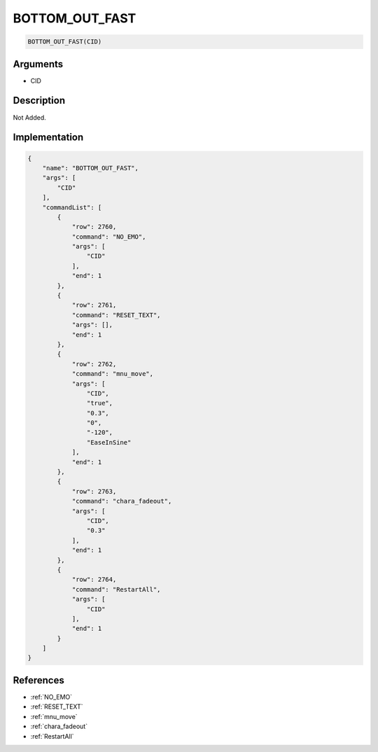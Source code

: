 .. _BOTTOM_OUT_FAST:

BOTTOM_OUT_FAST
========================

.. code-block:: text

	BOTTOM_OUT_FAST(CID)


Arguments
------------

* CID

Description
-------------

Not Added.

Implementation
-------------

.. code-block:: json

	{
	    "name": "BOTTOM_OUT_FAST",
	    "args": [
	        "CID"
	    ],
	    "commandList": [
	        {
	            "row": 2760,
	            "command": "NO_EMO",
	            "args": [
	                "CID"
	            ],
	            "end": 1
	        },
	        {
	            "row": 2761,
	            "command": "RESET_TEXT",
	            "args": [],
	            "end": 1
	        },
	        {
	            "row": 2762,
	            "command": "mnu_move",
	            "args": [
	                "CID",
	                "true",
	                "0.3",
	                "0",
	                "-120",
	                "EaseInSine"
	            ],
	            "end": 1
	        },
	        {
	            "row": 2763,
	            "command": "chara_fadeout",
	            "args": [
	                "CID",
	                "0.3"
	            ],
	            "end": 1
	        },
	        {
	            "row": 2764,
	            "command": "RestartAll",
	            "args": [
	                "CID"
	            ],
	            "end": 1
	        }
	    ]
	}

References
-------------
* :ref:`NO_EMO`
* :ref:`RESET_TEXT`
* :ref:`mnu_move`
* :ref:`chara_fadeout`
* :ref:`RestartAll`
